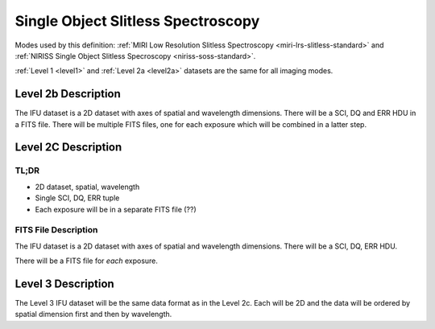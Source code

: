 .. _data-soss:

Single Object Slitless Spectroscopy
===================================

Modes used by this definition: :ref:`MIRI Low Resolution Slitless Spectroscopy <miri-lrs-slitless-standard>` and
:ref:`NIRISS Single Object Slitless Specroscopy <niriss-soss-standard>`.


:ref:`Level 1 <level1>` and :ref:`Level 2a <level2a>` datasets are the same for all imaging modes.


.. Level 2b Information

Level 2b Description
--------------------

.. FITS File Description

The IFU dataset is a 2D dataset with axes of spatial and wavelength dimensions.  There will
be a SCI, DQ and ERR HDU in a FITS file.  There will be multiple FITS files, one for each exposure which will be
combined in a latter step.


Level 2C Description
--------------------

.. TL;DR

TL;DR
^^^^^
* 2D dataset, spatial, wavelength
* Single SCI, DQ, ERR tuple
* Each exposure will be in a separate FITS file (??)


.. FITS File Description

FITS File Description
^^^^^^^^^^^^^^^^^^^^^

The IFU dataset is a 2D dataset with axes of spatial and wavelength dimensions.  There will
be a SCI, DQ, ERR HDU.

There will be a FITS file for *each* exposure.

Level 3 Description
-------------------

The Level 3 IFU dataset will be the same data format as in the Level 2c. Each will be 2D and the data
will be ordered by spatial dimension first and then by wavelength.